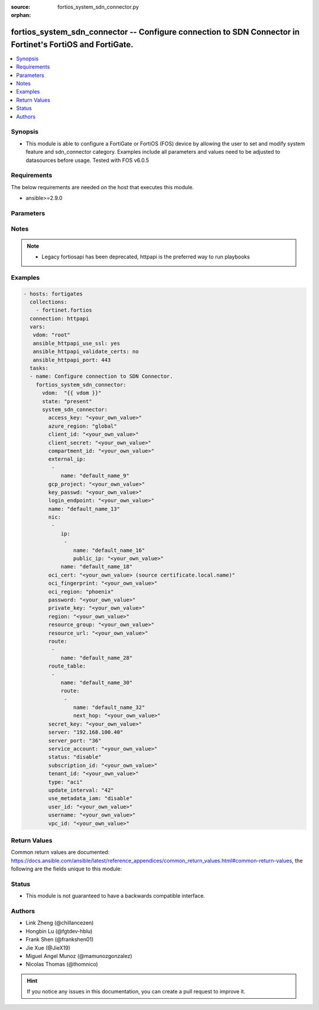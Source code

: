 :source: fortios_system_sdn_connector.py

:orphan:

.. fortios_system_sdn_connector:

fortios_system_sdn_connector -- Configure connection to SDN Connector in Fortinet's FortiOS and FortiGate.
++++++++++++++++++++++++++++++++++++++++++++++++++++++++++++++++++++++++++++++++++++++++++++++++++++++++++

.. versionadded:: 2.8

.. contents::
   :local:
   :depth: 1


Synopsis
--------
- This module is able to configure a FortiGate or FortiOS (FOS) device by allowing the user to set and modify system feature and sdn_connector category. Examples include all parameters and values need to be adjusted to datasources before usage. Tested with FOS v6.0.5



Requirements
------------
The below requirements are needed on the host that executes this module.

- ansible>=2.9.0


Parameters
----------


.. raw:: html

    <ul>
    <li> <span class="li-head">host</span> - FortiOS or FortiGate IP address. <span class="li-normal">type: str</span> <span class="li-required">required: False</span></li>
    <li> <span class="li-head">username</span> - FortiOS or FortiGate username. <span class="li-normal">type: str</span> <span class="li-required">required: False</span></li>
    <li> <span class="li-head">password</span> - FortiOS or FortiGate password. <span class="li-normal">type: str</span> <span class="li-normal">default: </span></li>
    <li> <span class="li-head">vdom</span> - Virtual domain, among those defined previously. A vdom is a virtual instance of the FortiGate that can be configured and used as a different unit. <span class="li-normal">type: str</span> <span class="li-normal">default: root</span></li>
    <li> <span class="li-head">https</span> - Indicates if the requests towards FortiGate must use HTTPS protocol. <span class="li-normal">type: bool</span> <span class="li-normal">default: True</span></li>
    <li> <span class="li-head">ssl_verify</span> - Ensures FortiGate certificate must be verified by a proper CA. <span class="li-normal">type: bool</span> <span class="li-normal">default: True</span></li>
    <li> <span class="li-head">state</span> - Indicates whether to create or remove the object. This attribute was present already in previous version in a deeper level. It has been moved out to this outer level. <span class="li-normal">type: str</span> <span class="li-required">required: False</span> <span class="li-normal">choices: present, absent</span></li>
    <li> <span class="li-head">system_sdn_connector</span> - Configure connection to SDN Connector. <span class="li-normal">type: dict</span></li>
        <ul class="ul-self">
        <li> <span class="li-head">state</span> - B(Deprecated) <span class="li-normal">type: str</span> <span class="li-required">required: False</span> <span class="li-normal">choices: present, absent</span></li>
        <li> <span class="li-head">access_key</span> - AWS access key ID. <span class="li-normal">type: str</span></li>
        <li> <span class="li-head">azure_region</span> - Azure server region. <span class="li-normal">type: str</span> <span class="li-normal">choices: global, china, germany, usgov, local</span></li>
        <li> <span class="li-head">client_id</span> - Azure client ID (application ID). <span class="li-normal">type: str</span></li>
        <li> <span class="li-head">client_secret</span> - Azure client secret (application key). <span class="li-normal">type: str</span></li>
        <li> <span class="li-head">compartment_id</span> - Compartment ID. <span class="li-normal">type: str</span></li>
        <li> <span class="li-head">external_ip</span> - Configure GCP external IP. <span class="li-normal">type: list</span></li>
            <ul class="ul-self">
            <li> <span class="li-head">name</span> - External IP name. <span class="li-normal">type: str</span> <span class="li-required">required: True</span></li>
            </ul>
        <li> <span class="li-head">gcp_project</span> - GCP project name. <span class="li-normal">type: str</span></li>
        <li> <span class="li-head">key_passwd</span> - Private key password. <span class="li-normal">type: str</span></li>
        <li> <span class="li-head">login_endpoint</span> - Azure Stack login enpoint. <span class="li-normal">type: str</span></li>
        <li> <span class="li-head">name</span> - SDN connector name. <span class="li-normal">type: str</span> <span class="li-required">required: True</span></li>
        <li> <span class="li-head">nic</span> - Configure Azure network interface. <span class="li-normal">type: list</span></li>
            <ul class="ul-self">
            <li> <span class="li-head">ip</span> - Configure IP configuration. <span class="li-normal">type: list</span></li>
                <ul class="ul-self">
                <li> <span class="li-head">name</span> - IP configuration name. <span class="li-normal">type: str</span> <span class="li-required">required: True</span></li>
                <li> <span class="li-head">public_ip</span> - Public IP name. <span class="li-normal">type: str</span></li>
                </ul>
            <li> <span class="li-head">name</span> - Network interface name. <span class="li-normal">type: str</span> <span class="li-required">required: True</span></li>
            </ul>
        <li> <span class="li-head">oci_cert</span> - OCI certificate. Source certificate.local.name. <span class="li-normal">type: str</span></li>
        <li> <span class="li-head">oci_fingerprint</span> - OCI pubkey fingerprint. <span class="li-normal">type: str</span></li>
        <li> <span class="li-head">oci_region</span> - OCI server region. <span class="li-normal">type: str</span> <span class="li-normal">choices: phoenix, ashburn, frankfurt, london</span></li>
        <li> <span class="li-head">password</span> - Password of the remote SDN connector as login credentials. <span class="li-normal">type: str</span></li>
        <li> <span class="li-head">private_key</span> - Private key of GCP service account. <span class="li-normal">type: str</span></li>
        <li> <span class="li-head">region</span> - AWS region name. <span class="li-normal">type: str</span></li>
        <li> <span class="li-head">resource_group</span> - Azure resource group. <span class="li-normal">type: str</span></li>
        <li> <span class="li-head">resource_url</span> - Azure Stack resource URL. <span class="li-normal">type: str</span></li>
        <li> <span class="li-head">route</span> - Configure GCP route. <span class="li-normal">type: list</span></li>
            <ul class="ul-self">
            <li> <span class="li-head">name</span> - Route name. <span class="li-normal">type: str</span> <span class="li-required">required: True</span></li>
            </ul>
        <li> <span class="li-head">route_table</span> - Configure Azure route table. <span class="li-normal">type: list</span></li>
            <ul class="ul-self">
            <li> <span class="li-head">name</span> - Route table name. <span class="li-normal">type: str</span> <span class="li-required">required: True</span></li>
            <li> <span class="li-head">route</span> - Configure Azure route. <span class="li-normal">type: list</span></li>
                <ul class="ul-self">
                <li> <span class="li-head">name</span> - Route name. <span class="li-normal">type: str</span> <span class="li-required">required: True</span></li>
                <li> <span class="li-head">next_hop</span> - Next hop address. <span class="li-normal">type: str</span></li>
                </ul>
            </ul>
        <li> <span class="li-head">secret_key</span> - AWS secret access key. <span class="li-normal">type: str</span></li>
        <li> <span class="li-head">server</span> - Server address of the remote SDN connector. <span class="li-normal">type: str</span></li>
        <li> <span class="li-head">server_port</span> - Port number of the remote SDN connector. <span class="li-normal">type: int</span></li>
        <li> <span class="li-head">service_account</span> - GCP service account email. <span class="li-normal">type: str</span></li>
        <li> <span class="li-head">status</span> - Enable/disable connection to the remote SDN connector. <span class="li-normal">type: str</span> <span class="li-normal">choices: disable, enable</span></li>
        <li> <span class="li-head">subscription_id</span> - Azure subscription ID. <span class="li-normal">type: str</span></li>
        <li> <span class="li-head">tenant_id</span> - Tenant ID (directory ID). <span class="li-normal">type: str</span></li>
        <li> <span class="li-head">type</span> - Type of SDN connector. <span class="li-normal">type: str</span> <span class="li-normal">choices: aci, aws, azure, gcp, nsx, nuage, oci, openstack</span></li>
        <li> <span class="li-head">update_interval</span> - Dynamic object update interval (0 - 3600 sec, 0 means disabled). <span class="li-normal">type: int</span></li>
        <li> <span class="li-head">use_metadata_iam</span> - Enable/disable using IAM role from metadata to call API. <span class="li-normal">type: str</span> <span class="li-normal">choices: disable, enable</span></li>
        <li> <span class="li-head">user_id</span> - User ID. <span class="li-normal">type: str</span></li>
        <li> <span class="li-head">username</span> - Username of the remote SDN connector as login credentials. <span class="li-normal">type: str</span></li>
        <li> <span class="li-head">vpc_id</span> - AWS VPC ID. <span class="li-normal">type: str</span></li>
        </ul>
    </ul>


Notes
-----

.. note::

   - Legacy fortiosapi has been deprecated, httpapi is the preferred way to run playbooks



Examples
--------

.. code-block:: yaml+jinja
    
    - hosts: fortigates
      collections:
        - fortinet.fortios
      connection: httpapi
      vars:
       vdom: "root"
       ansible_httpapi_use_ssl: yes
       ansible_httpapi_validate_certs: no
       ansible_httpapi_port: 443
      tasks:
      - name: Configure connection to SDN Connector.
        fortios_system_sdn_connector:
          vdom:  "{{ vdom }}"
          state: "present"
          system_sdn_connector:
            access_key: "<your_own_value>"
            azure_region: "global"
            client_id: "<your_own_value>"
            client_secret: "<your_own_value>"
            compartment_id: "<your_own_value>"
            external_ip:
             -
                name: "default_name_9"
            gcp_project: "<your_own_value>"
            key_passwd: "<your_own_value>"
            login_endpoint: "<your_own_value>"
            name: "default_name_13"
            nic:
             -
                ip:
                 -
                    name: "default_name_16"
                    public_ip: "<your_own_value>"
                name: "default_name_18"
            oci_cert: "<your_own_value> (source certificate.local.name)"
            oci_fingerprint: "<your_own_value>"
            oci_region: "phoenix"
            password: "<your_own_value>"
            private_key: "<your_own_value>"
            region: "<your_own_value>"
            resource_group: "<your_own_value>"
            resource_url: "<your_own_value>"
            route:
             -
                name: "default_name_28"
            route_table:
             -
                name: "default_name_30"
                route:
                 -
                    name: "default_name_32"
                    next_hop: "<your_own_value>"
            secret_key: "<your_own_value>"
            server: "192.168.100.40"
            server_port: "36"
            service_account: "<your_own_value>"
            status: "disable"
            subscription_id: "<your_own_value>"
            tenant_id: "<your_own_value>"
            type: "aci"
            update_interval: "42"
            use_metadata_iam: "disable"
            user_id: "<your_own_value>"
            username: "<your_own_value>"
            vpc_id: "<your_own_value>"


Return Values
-------------
Common return values are documented: https://docs.ansible.com/ansible/latest/reference_appendices/common_return_values.html#common-return-values, the following are the fields unique to this module:

.. raw:: html

    <ul>

    <li> <span class="li-return">build</span> - Build number of the fortigate image <span class="li-normal">returned: always</span> <span class="li-normal">type: str</span> <span class="li-normal">sample: 1547</span></li>
    <li> <span class="li-return">http_method</span> - Last method used to provision the content into FortiGate <span class="li-normal">returned: always</span> <span class="li-normal">type: str</span> <span class="li-normal">sample: PUT</span></li>
    <li> <span class="li-return">http_status</span> - Last result given by FortiGate on last operation applied <span class="li-normal">returned: always</span> <span class="li-normal">type: str</span> <span class="li-normal">sample: 200</span></li>
    <li> <span class="li-return">mkey</span> - Master key (id) used in the last call to FortiGate <span class="li-normal">returned: success</span> <span class="li-normal">type: str</span> <span class="li-normal">sample: id</span></li>
    <li> <span class="li-return">name</span> - Name of the table used to fulfill the request <span class="li-normal">returned: always</span> <span class="li-normal">type: str</span> <span class="li-normal">sample: urlfilter</span></li>
    <li> <span class="li-return">path</span> - Path of the table used to fulfill the request <span class="li-normal">returned: always</span> <span class="li-normal">type: str</span> <span class="li-normal">sample: webfilter</span></li>
    <li> <span class="li-return">revision</span> - Internal revision number <span class="li-normal">returned: always</span> <span class="li-normal">type: str</span> <span class="li-normal">sample: 17.0.2.10658</span></li>
    <li> <span class="li-return">serial</span> - Serial number of the unit <span class="li-normal">returned: always</span> <span class="li-normal">type: str</span> <span class="li-normal">sample: FGVMEVYYQT3AB5352</span></li>
    <li> <span class="li-return">status</span> - Indication of the operation's result <span class="li-normal">returned: always</span> <span class="li-normal">type: str</span> <span class="li-normal">sample: success</span></li>
    <li> <span class="li-return">vdom</span> - Virtual domain used <span class="li-normal">returned: always</span> <span class="li-normal">type: str</span> <span class="li-normal">sample: root</span></li>
    <li> <span class="li-return">version</span> - Version of the FortiGate <span class="li-normal">returned: always</span> <span class="li-normal">type: str</span> <span class="li-normal">sample: v5.6.3</span></li>
    </ul>

Status
------

- This module is not guaranteed to have a backwards compatible interface.


Authors
-------

- Link Zheng (@chillancezen)
- Hongbin Lu (@fgtdev-hblu)
- Frank Shen (@frankshen01)
- Jie Xue (@JieX19)
- Miguel Angel Munoz (@mamunozgonzalez)
- Nicolas Thomas (@thomnico)


.. hint::
    If you notice any issues in this documentation, you can create a pull request to improve it.
